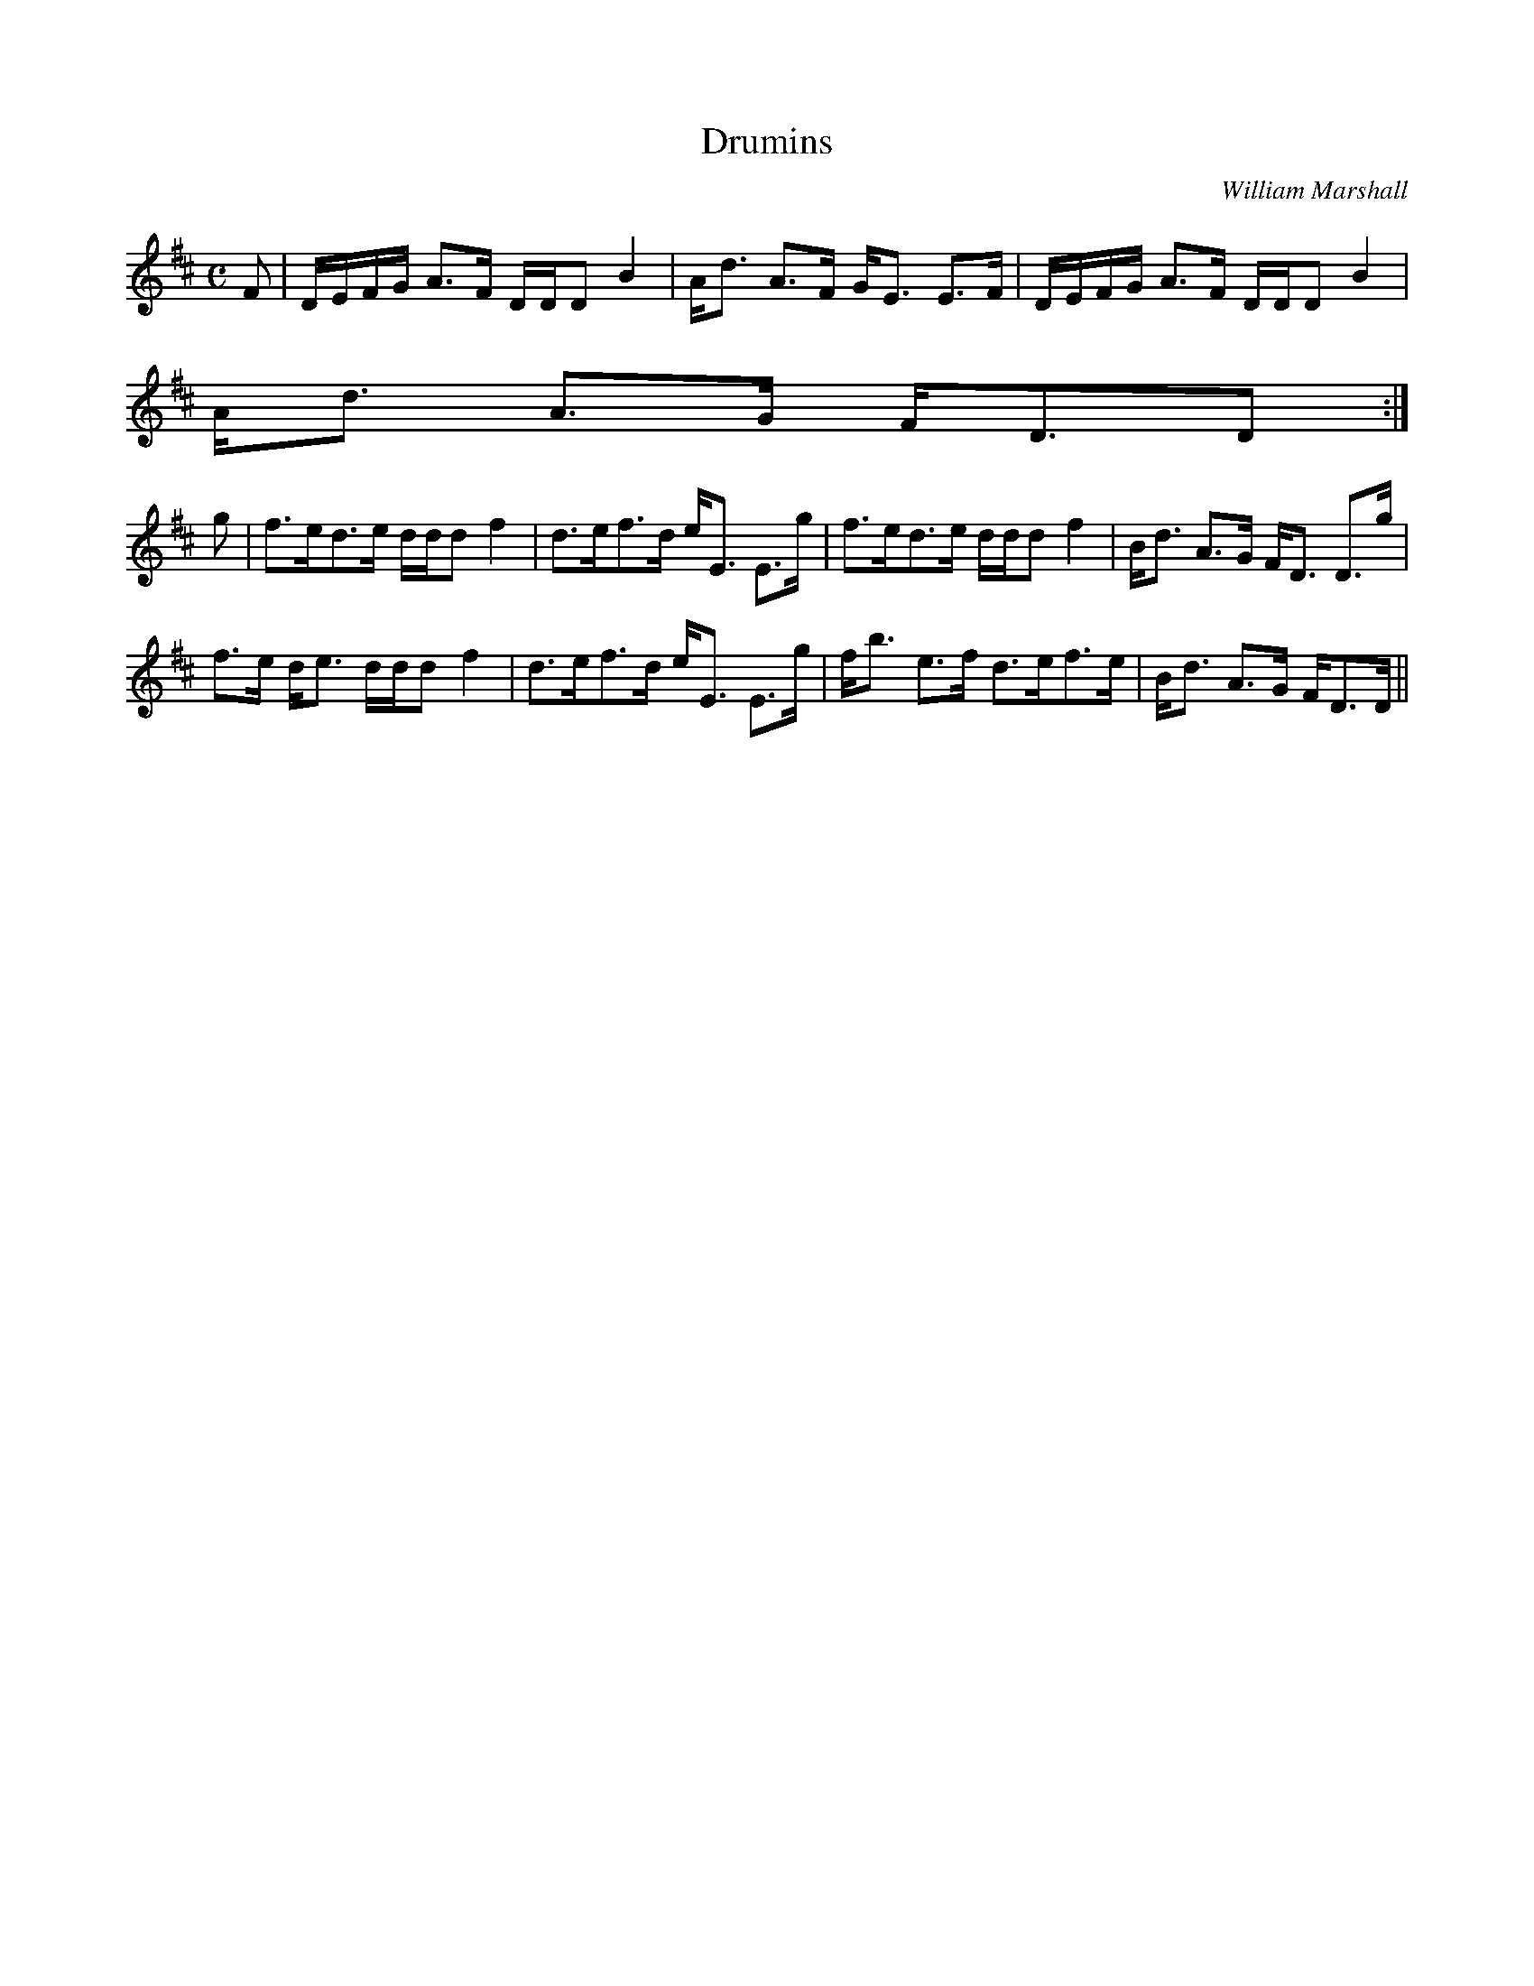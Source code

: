 X:183
T:Drumins
R:Strathspey
C:William Marshall
B:The Athole Collection
M:C
L:1/8
K:D
F|D/E/F/G/ A>F D/D/D B2|A<d A>F G<E E>F|D/E/F/G/ A>F D/D/D B2|
A<d A>G F<DD:|
g|f>ed>e d/d/d f2|d>ef>d e<E E>g|f>ed>e d/d/d f2|B<d A>G F<D D>g|
f>e d<e d/d/d f2|d>ef>d e<E E>g|f<b e>f d>ef>e|B<d A>G F<DD/||
